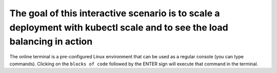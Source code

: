 The goal of this interactive scenario is to scale a deployment with kubectl scale and to see the load balancing in action
=========================================================================================================================

The online terminal is a pre-configured Linux environment that can be
used as a regular console (you can type commands). Clicking on the
``blocks of code`` followed by the ENTER sign will execute that command
in the terminal.
